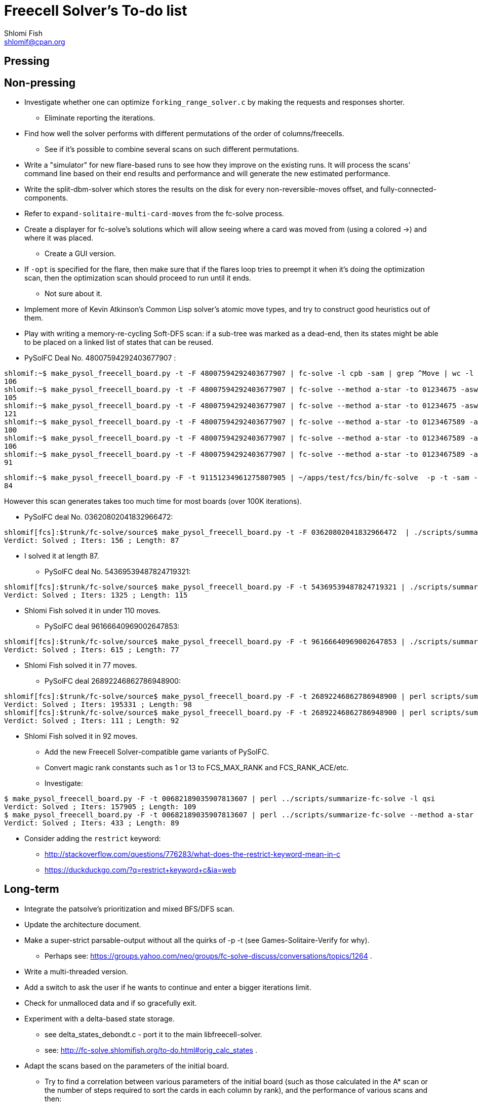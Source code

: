 Freecell Solver's To-do list
============================
Shlomi Fish <shlomif@cpan.org>
:Date: 2009-08-14
:Revision: $Id$

[id="pressing"]
Pressing
--------

[id="non_pressing"]
Non-pressing
------------

* Investigate whether one can optimize +forking_range_solver.c+ by making the
requests and responses shorter.
** Eliminate reporting the iterations.

* Find how well the solver performs with different permutations of the
order of columns/freecells.
** See if it's possible to combine several scans on such different
permutations.

* Write a "simulator" for new flare-based runs to see how they improve on
the existing runs. It will process the scans' command line based on their
end results and performance and will generate the new estimated performance.

* Write the split-dbm-solver which stores the results on the disk for every
non-reversible-moves offset, and fully-connected-components.

* Refer to +expand-solitaire-multi-card-moves+ from the fc-solve process.

* Create a displayer for fc-solve's solutions which will allow seeing where a
card was moved from (using a colored →) and where it was placed.
** Create a GUI version.

* If +-opt+ is specified for the flare, then make sure that if the flares
loop tries to preempt it when it's doing the optimization scan,
then the optimization scan should proceed to run until it ends.
** Not sure about it.

* Implement more of Kevin Atkinson's Common Lisp solver's atomic move types,
and try to construct good heuristics out of them.

* Play with writing a memory-re-cycling Soft-DFS scan: if a sub-tree was
marked as a dead-end, then its states might be able to be placed on a linked
list of states that can be reused.

* PySolFC Deal No. 48007594292403677907 :

--------------------------------------------------------
shlomif:~$ make_pysol_freecell_board.py -t -F 48007594292403677907 | fc-solve -l cpb -sam | grep ^Move | wc -l
106
shlomif:~$ make_pysol_freecell_board.py -t -F 48007594292403677907 | fc-solve --method a-star -to 01234675 -asw 300,1500,0,2,50000 -sam | grep ^Move | wc -l
105
shlomif:~$ make_pysol_freecell_board.py -t -F 48007594292403677907 | fc-solve --method a-star -to 01234675 -asw 40,2,40,0,40 -sam | grep ^Move | wc -l
121
shlomif:~$ make_pysol_freecell_board.py -t -F 48007594292403677907 | fc-solve --method a-star -to 0123467589 -asw 300,1500,0,2,50000 -sam | grep ^Move | wc -l
100
shlomif:~$ make_pysol_freecell_board.py -t -F 48007594292403677907 | fc-solve --method a-star -to 0123467589 -asw 300,1500,0,2,40000 -sam | grep ^Move | wc -l
106
shlomif:~$ make_pysol_freecell_board.py -t -F 48007594292403677907 | fc-solve --method a-star -to 0123467589 -asw 300,1500,0,2,60000 -sam | grep ^Move | wc -l
91
--------------------------------------------------------

--------------------------------------------------------
shlomif:~$ make_pysol_freecell_board.py -F -t 91151234961275807905 | ~/apps/test/fcs/bin/fc-solve  -p -t -sam --method a-star -to 0123467589 -asw 300,1000,0,2,90000 | grep ^Move | wc -l
84
--------------------------------------------------------

However this scan generates takes too much time for most boards (over 100K
iterations).

* PySolFC deal No. 03620802041832966472:

--------------------------------------------------------
shlomif[fcs]:$trunk/fc-solve/source$ make_pysol_freecell_board.py -t -F 03620802041832966472  | ./scripts/summarize-fc-solve -- --method a-star -to 0123467589 -asw 300,1500,99,2,65000
Verdict: Solved ; Iters: 156 ; Length: 87
--------------------------------------------------------


** I solved it at length 87.

* PySolFC deal No. 54369539487824719321:

--------------------------------------------------------
shlomif[fcs]:$trunk/fc-solve/source$ make_pysol_freecell_board.py -F -t 54369539487824719321 | ./scripts/summarize-fc-solve --method a-star -to 0123456789 -asw 3000,100,60,0,500
Verdict: Solved ; Iters: 1325 ; Length: 115
--------------------------------------------------------

** Shlomi Fish solved it in under 110 moves.

* PySolFC deal 96166640969002647853:

--------------------------------------------------------
shlomif[fcs]:$trunk/fc-solve/source$ make_pysol_freecell_board.py -F -t 96166640969002647853 | ./scripts/summarize-fc-solve --method a-star -to 0123467589 -asw 370,0,0,2,90000
Verdict: Solved ; Iters: 615 ; Length: 77
--------------------------------------------------------

** Shlomi Fish solved it in 77 moves.

* PySolFC deal 26892246862786948900:

--------------------------------------------------------
shlomif[fcs]:$trunk/fc-solve/source$ make_pysol_freecell_board.py -F -t 26892246862786948900 | perl scripts/summarize-fc-solve -l qsi --flares-choice fc_solve
Verdict: Solved ; Iters: 195331 ; Length: 98
shlomif[fcs]:$trunk/fc-solve/source$ make_pysol_freecell_board.py -F -t 26892246862786948900 | perl scripts/summarize-fc-solve --method a-star -asw '1,0,4,0,4'   --flares-choice fc_solve
Verdict: Solved ; Iters: 111 ; Length: 92
--------------------------------------------------------

** Shlomi Fish solved it in 92 moves.

* Add the new Freecell Solver-compatible game variants of PySolFC.

* Convert magic rank constants such as 1 or 13 to FCS_MAX_RANK and
FCS_RANK_ACE/etc.

* Investigate:

--------------------------------------------------------
$ make_pysol_freecell_board.py -F -t 00682189035907813607 | perl ../scripts/summarize-fc-solve -l qsi
Verdict: Solved ; Iters: 157905 ; Length: 109
$ make_pysol_freecell_board.py -F -t 00682189035907813607 | perl ../scripts/summarize-fc-solve --method a-star -to '01234567' -asw 1 -opt
Verdict: Solved ; Iters: 433 ; Length: 89
--------------------------------------------------------

* Consider adding the +restrict+ keyword:
** http://stackoverflow.com/questions/776283/what-does-the-restrict-keyword-mean-in-c
** https://duckduckgo.com/?q=restrict+keyword+c&ia=web

[id="long_term"]
Long-term
---------

* Integrate the patsolve's prioritization and mixed BFS/DFS scan.

* Update the architecture document.

* Make a super-strict parsable-output without all the quirks of
-p -t (see Games-Solitaire-Verify for why).
** Perhaps see: https://groups.yahoo.com/neo/groups/fc-solve-discuss/conversations/topics/1264 .

* Write a multi-threaded version.

* Add a switch to ask the user if he wants to continue and enter a bigger
iterations limit.

* Check for unmalloced data and if so gracefully exit.

* Experiment with a delta-based state storage.
    - see delta_states_debondt.c - port it to the main libfreecell-solver.
    - see: http://fc-solve.shlomifish.org/to-do.html#orig_calc_states .

* Adapt the scans based on the parameters of the initial board.
+
** Try to find a correlation between various parameters of the initial board
(such as those calculated in the A* scan or the number of steps required to
sort the cards in each column by rank), and the performance of various scans
and then:
+
1. Calculate the initial parameters on startup.
+
2. See what would be a good meta-scan based on them.
+
3. Use it.

* Unit-test +fc_solve_compare_lru_cache_keys+ in +scans.c+.

* Interactive mode? Continue a scan that reached its limit.

* Adapt +-dto2+ to other parameters aside from depth, such as
total-number-of-cards-in-the-foundations or maximal foundation value.

* Set up a +-dto2+ like scheme for +--method a-star+ where we change the tests
order based on the depth/etc.

[id="to_be_considered"]
To be considered
----------------

* Make the code https://sourceforge.net/projects/splint/[splint]-clean.

* Write a multi-process client/server program.
